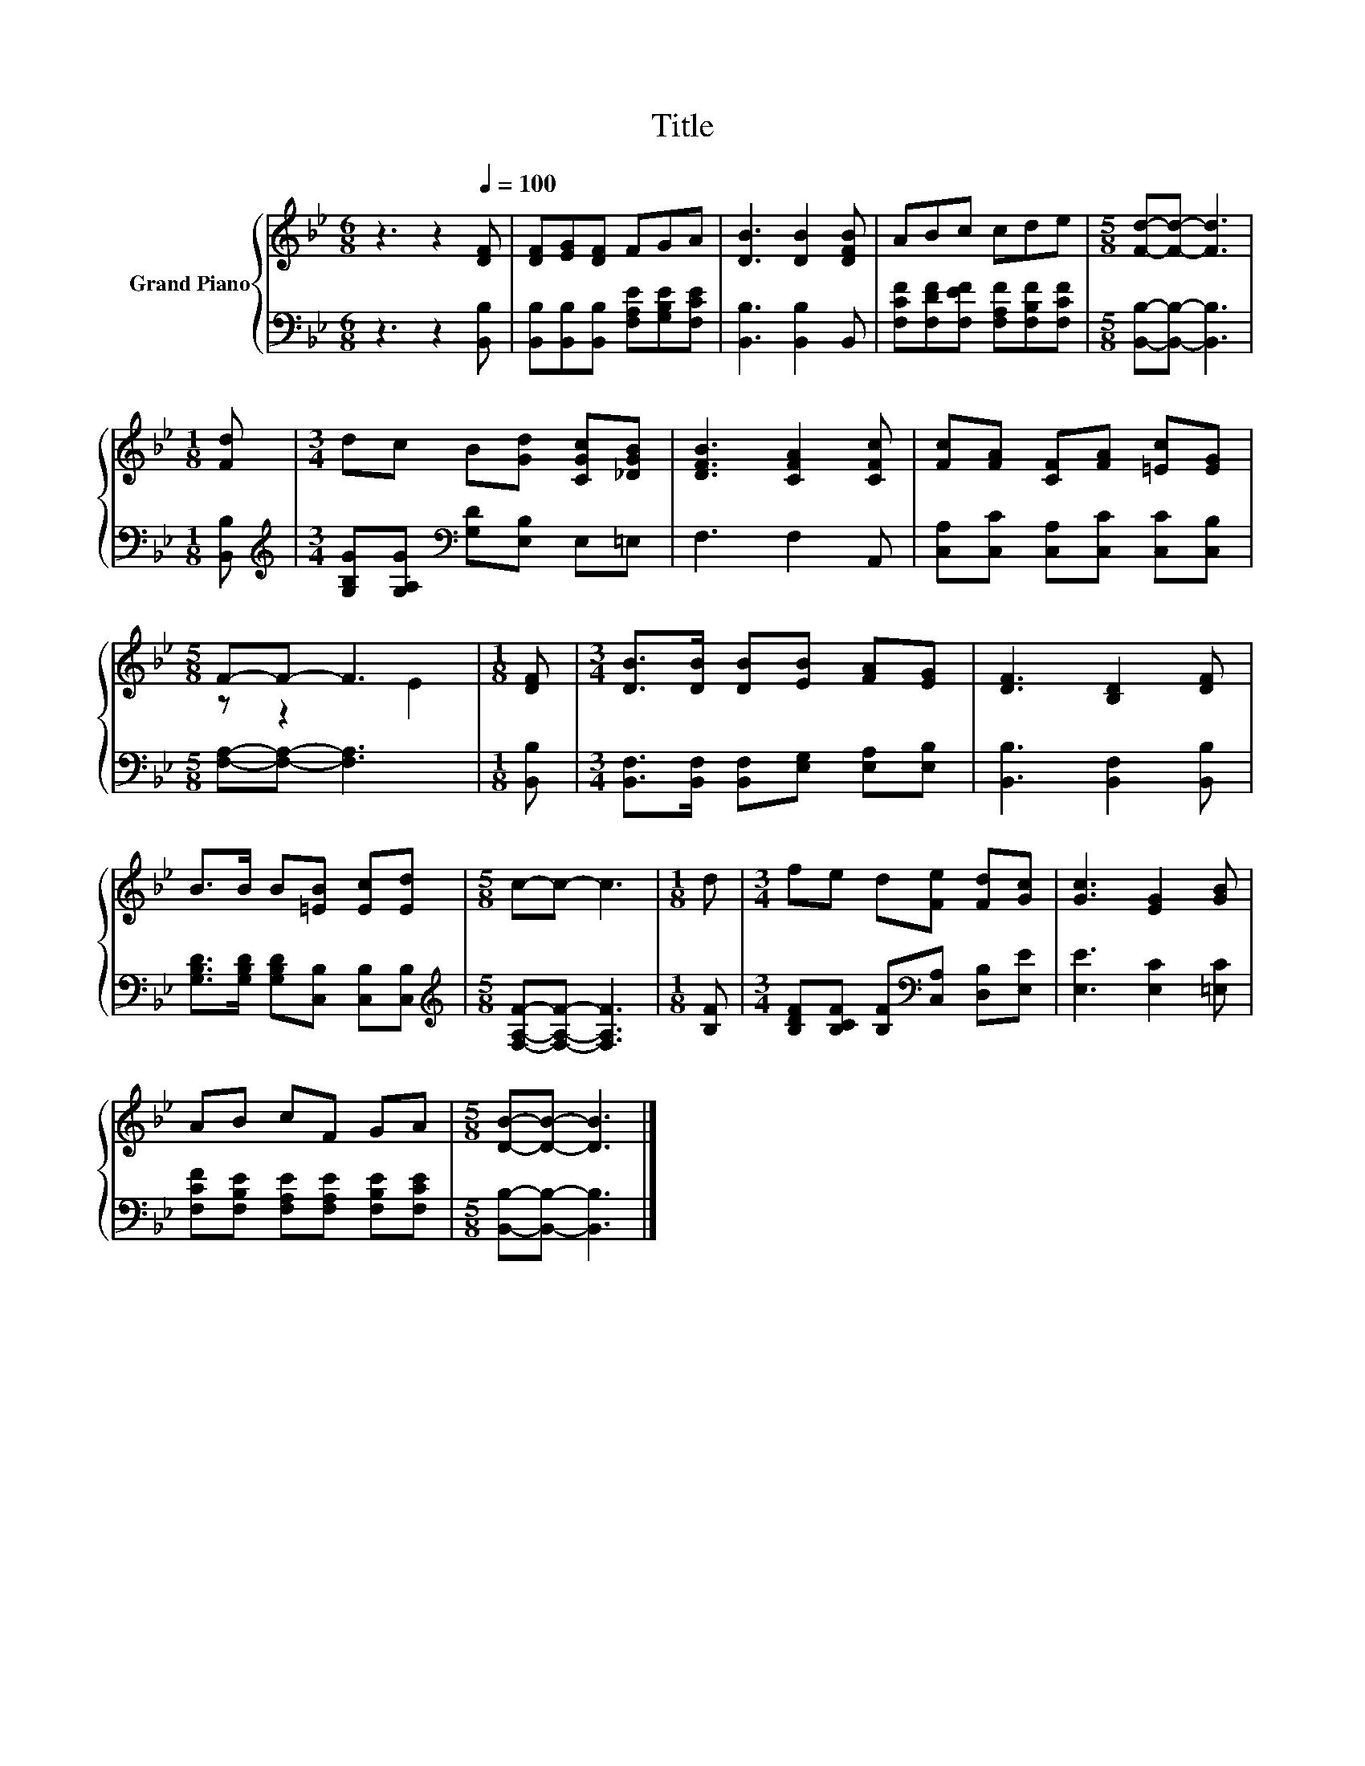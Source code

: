 X:1
T:Title
%%score { ( 1 3 ) | 2 }
L:1/8
M:6/8
K:Bb
V:1 treble nm="Grand Piano"
V:3 treble 
V:2 bass 
V:1
 z3 z2[Q:1/4=100] [DF] | [DF][EG][DF] FGA | [DB]3 [DB]2 [DFB] | ABc cde |[M:5/8] [Fd]-[Fd]- [Fd]3 | %5
[M:1/8] [Fd] |[M:3/4] dc B[Gd] [CGc][_DGB] | [DFB]3 [CFA]2 [CFc] | [Fc][FA] [CF][FA] [=Ec][EG] | %9
[M:5/8] F-F- F3 |[M:1/8] [DF] |[M:3/4] [DB]>[DB] [DB][EB] [FA][EG] | [DF]3 [B,D]2 [DF] | %13
 B>B B[=EB] [Ec][Ed] |[M:5/8] c-c- c3 |[M:1/8] d |[M:3/4] fe d[Fe] [Fd][Gc] | [Gc]3 [EG]2 [GB] | %18
 AB cF GA |[M:5/8] [DB]-[DB]- [DB]3 |] %20
V:2
 z3 z2 [B,,B,] | [B,,B,][B,,B,][B,,B,] [F,A,E][G,B,E][F,CE] | [B,,B,]3 [B,,B,]2 B,, | %3
 [F,CF][F,DF][F,EF] [F,A,F][F,B,F][F,CF] |[M:5/8] [B,,B,]-[B,,B,]- [B,,B,]3 |[M:1/8] [B,,B,] | %6
[M:3/4][K:treble] [G,B,G][G,A,G][K:bass] [G,D][E,B,] E,=E, | F,3 F,2 A,, | %8
 [C,A,][C,C] [C,A,][C,C] [C,C][C,B,] |[M:5/8] [F,A,]-[F,A,]- [F,A,]3 |[M:1/8] [B,,B,] | %11
[M:3/4] [B,,F,]>[B,,F,] [B,,F,][E,G,] [E,A,][E,B,] | [B,,B,]3 [B,,F,]2 [B,,B,] | %13
 [G,B,D]>[G,B,D] [G,B,D][C,B,] [C,B,][C,B,] |[M:5/8][K:treble] [F,A,F]-[F,A,F]- [F,A,F]3 | %15
[M:1/8] [B,F] |[M:3/4] [B,DF][B,CF] [B,F][K:bass][C,A,] [D,B,][E,E] | [E,E]3 [E,C]2 [=E,C] | %18
 [F,CF][F,B,E] [F,A,E][F,A,E] [F,B,E][F,CE] |[M:5/8] [B,,B,]-[B,,B,]- [B,,B,]3 |] %20
V:3
 x6 | x6 | x6 | x6 |[M:5/8] x5 |[M:1/8] x |[M:3/4] x6 | x6 | x6 |[M:5/8] z z2 E2 |[M:1/8] x | %11
[M:3/4] x6 | x6 | x6 |[M:5/8] x5 |[M:1/8] x |[M:3/4] x6 | x6 | x6 |[M:5/8] x5 |] %20

